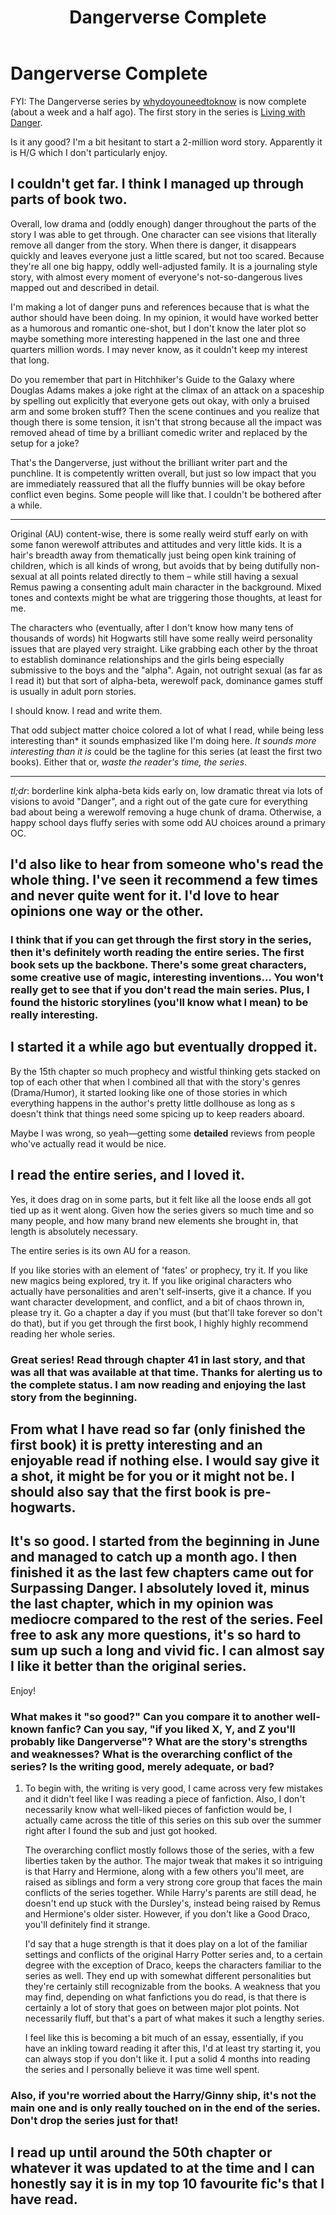 #+TITLE: Dangerverse Complete

* Dangerverse Complete
:PROPERTIES:
:Author: ryanvdb
:Score: 14
:DateUnix: 1415745571.0
:DateShort: 2014-Nov-12
:FlairText: Promotion
:END:
FYI: The Dangerverse series by [[https://www.fanfiction.net/u/691439/whydoyouneedtoknow][whydoyouneedtoknow]] is now complete (about a week and a half ago). The first story in the series is [[https://www.fanfiction.net/s/2109424/1/Living-with-Danger][Living with Danger]].

Is it any good? I'm a bit hesitant to start a 2-million word story. Apparently it is H/G which I don't particularly enjoy.


** I couldn't get far. I think I managed up through parts of book two.

Overall, low drama and (oddly enough) danger throughout the parts of the story I was able to get through. One character can see visions that literally remove all danger from the story. When there is danger, it disappears quickly and leaves everyone just a little scared, but not too scared. Because they're all one big happy, oddly well-adjusted family. It is a journaling style story, with almost every moment of everyone's not-so-dangerous lives mapped out and described in detail.

I'm making a lot of danger puns and references because that is what the author should have been doing. In my opinion, it would have worked better as a humorous and romantic one-shot, but I don't know the later plot so maybe something more interesting happened in the last one and three quarters million words. I may never know, as it couldn't keep my interest that long.

Do you remember that part in Hitchhiker's Guide to the Galaxy where Douglas Adams makes a joke right at the climax of an attack on a spaceship by spelling out explicitly that everyone gets out okay, with only a bruised arm and some broken stuff? Then the scene continues and you realize that though there is some tension, it isn't that strong because all the impact was removed ahead of time by a brilliant comedic writer and replaced by the setup for a joke?

That's the Dangerverse, just without the brilliant writer part and the punchline. It is competently written overall, but just so low impact that you are immediately reassured that all the fluffy bunnies will be okay before conflict even begins. Some people will like that. I couldn't be bothered after a while.

--------------

Original (AU) content-wise, there is some really weird stuff early on with some fanon werewolf attributes and attitudes and very little kids. It is a hair's breadth away from thematically just being open kink training of children, which is all kinds of wrong, but avoids that by being dutifully non-sexual at all points related directly to them -- while still having a sexual Remus pawing a consenting adult main character in the background. Mixed tones and contexts might be what are triggering those thoughts, at least for me.

The characters who (eventually, after I don't know how many tens of thousands of words) hit Hogwarts still have some really weird personality issues that are played very straight. Like grabbing each other by the throat to establish dominance relationships and the girls being especially submissive to the boys and the "alpha". Again, not outright sexual (as far as I read it) but that sort of alpha-beta, werewolf pack, dominance games stuff is usually in adult porn stories.

I should know. I read and write them.

That odd subject matter choice colored a lot of what I read, while being less interesting than* it sounds emphasized like I'm doing here. /It sounds more interesting than it is/ could be the tagline for this series (at least the first two books). Either that or, /waste the reader's time, the series/.

--------------

/tl;dr/: borderline kink alpha-beta kids early on, low dramatic threat via lots of visions to avoid "Danger", and a right out of the gate cure for everything bad about being a werewolf removing a huge chunk of drama. Otherwise, a happy school days fluffy series with some odd AU choices around a primary OC.
:PROPERTIES:
:Author: TimeLoopedPowerGamer
:Score: 23
:DateUnix: 1415752687.0
:DateShort: 2014-Nov-12
:END:


** I'd also like to hear from someone who's read the whole thing. I've seen it recommend a few times and never quite went for it. I'd love to hear opinions one way or the other.
:PROPERTIES:
:Author: Lane_Anasazi
:Score: 4
:DateUnix: 1415746634.0
:DateShort: 2014-Nov-12
:END:

*** I think that if you can get through the first story in the series, then it's definitely worth reading the entire series. The first book sets up the backbone. There's some great characters, some creative use of magic, interesting inventions... You won't really get to see that if you don't read the main series. Plus, I found the historic storylines (you'll know what I mean) to be really interesting.
:PROPERTIES:
:Author: girlikecupcake
:Score: 2
:DateUnix: 1415819804.0
:DateShort: 2014-Nov-12
:END:


** I started it a while ago but eventually dropped it.

By the 15th chapter so much prophecy\fate\coincidence and wistful thinking gets stacked on top of each other that when I combined all that with the story's genres (Drama/Humor), it started looking like one of those stories in which everything happens in the author's pretty little dollhouse as long as s\he doesn't think that things need some spicing up to keep readers aboard.

Maybe I was wrong, so yeah---getting some *detailed* reviews from people who've actually read it would be nice.
:PROPERTIES:
:Author: OutOfNiceUsernames
:Score: 4
:DateUnix: 1415748150.0
:DateShort: 2014-Nov-12
:END:


** I read the entire series, and I loved it.

Yes, it does drag on in some parts, but it felt like all the loose ends all got tied up as it went along. Given how the series givers so much time and so many people, and how many brand new elements she brought in, that length is absolutely necessary.

The entire series is its own AU for a reason.

If you like stories with an element of 'fates' or prophecy, try it. If you like new magics being explored, try it. If you like original characters who actually have personalities and aren't self-inserts, give it a chance. If you want character development, and conflict, and a bit of chaos thrown in, please try it. Go a chapter a day if you must (but that'll take forever so don't do that), but if you get through the first book, I highly highly recommend reading her whole series.
:PROPERTIES:
:Author: girlikecupcake
:Score: 3
:DateUnix: 1415769200.0
:DateShort: 2014-Nov-12
:END:

*** Great series! Read through chapter 41 in last story, and that was all that was available at that time. Thanks for alerting us to the complete status. I am now reading and enjoying the last story from the beginning.
:PROPERTIES:
:Author: sitman
:Score: 2
:DateUnix: 1415802255.0
:DateShort: 2014-Nov-12
:END:


** From what I have read so far (only finished the first book) it is pretty interesting and an enjoyable read if nothing else. I would say give it a shot, it might be for you or it might not be. I should also say that the first book is pre-hogwarts.
:PROPERTIES:
:Author: FMLGrantC
:Score: 3
:DateUnix: 1415746501.0
:DateShort: 2014-Nov-12
:END:


** It's so good. I started from the beginning in June and managed to catch up a month ago. I then finished it as the last few chapters came out for Surpassing Danger. I absolutely loved it, minus the last chapter, which in my opinion was mediocre compared to the rest of the series. Feel free to ask any more questions, it's so hard to sum up such a long and vivid fic. I can almost say I like it better than the original series.

Enjoy!
:PROPERTIES:
:Author: jack_in_the_box
:Score: 3
:DateUnix: 1415750128.0
:DateShort: 2014-Nov-12
:END:

*** What makes it "so good?" Can you compare it to another well-known fanfic? Can you say, "if you liked X, Y, and Z you'll probably like Dangerverse"? What are the story's strengths and weaknesses? What is the overarching conflict of the series? Is the writing good, merely adequate, or bad?
:PROPERTIES:
:Author: Lane_Anasazi
:Score: 5
:DateUnix: 1415750828.0
:DateShort: 2014-Nov-12
:END:

**** To begin with, the writing is very good, I came across very few mistakes and it didn't feel like I was reading a piece of fanfiction. Also, I don't necessarily know what well-liked pieces of fanfiction would be, I actually came across the title of this series on this sub over the summer right after I found the sub and just got hooked.

The overarching conflict mostly follows those of the series, with a few liberties taken by the author. The major tweak that makes it so intriguing is that Harry and Hermione, along with a few others you'll meet, are raised as siblings and form a very strong core group that faces the main conflicts of the series together. While Harry's parents are still dead, he doesn't end up stuck with the Dursley's, instead being raised by Remus and Hermione's older sister. However, if you don't like a Good Draco, you'll definitely find it strange.

I'd say that a huge strength is that it does play on a lot of the familiar settings and conflicts of the original Harry Potter series and, to a certain degree with the exception of Draco, keeps the characters familiar to the series as well. They end up with somewhat different personalities but they're certainly still recognizable from the books. A weakness that you may find, depending on what fanfictions you do read, is that there is certainly a lot of story that goes on between major plot points. Not necessarily fluff, but that's a part of what makes it such a lengthy series.

I feel like this is becoming a bit much of an essay, essentially, if you have an inkling toward reading it after this, I'd at least try starting it, you can always stop if you don't like it. I put a solid 4 months into reading the series and I personally believe it was time well spent.
:PROPERTIES:
:Author: jack_in_the_box
:Score: 1
:DateUnix: 1415761525.0
:DateShort: 2014-Nov-12
:END:


*** Also, if you're worried about the Harry/Ginny ship, it's not the main one and is only really touched on in the end of the series. Don't drop the series just for that!
:PROPERTIES:
:Author: jack_in_the_box
:Score: 3
:DateUnix: 1415750222.0
:DateShort: 2014-Nov-12
:END:


** I read up until around the 50th chapter or whatever it was updated to at the time and I can honestly say it is in my top 10 favourite fic's that I have read.
:PROPERTIES:
:Author: OilersRiders15
:Score: 2
:DateUnix: 1415748020.0
:DateShort: 2014-Nov-12
:END:

